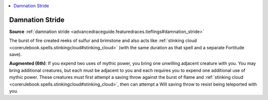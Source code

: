 
.. _`mythicadventures.mythicspells.damnationstride`:

.. contents:: \ 

.. _`mythicadventures.mythicspells.damnationstride#damnation_stride`:

Damnation Stride
=================

\ **Source**\  :ref:`damnation stride <advancedraceguide.featuredraces.tieflings#damnation_stride>`

The burst of fire created reeks of sulfur and brimstone and also acts like :ref:`stinking cloud <corerulebook.spells.stinkingcloud#stinking_cloud>`\  (with the same duration as that spell and a separate Fortitude save).

\ **Augmented (6th)**\ : If you expend two uses of mythic power, you bring one unwilling adjacent creature with you. You may bring additional creatures, but each must be adjacent to you and each requires you to expend one additional use of mythic power. These creatures must first attempt a saving throw against the burst of flame and :ref:`stinking cloud <corerulebook.spells.stinkingcloud#stinking_cloud>`\ , then can attempt a Will saving throw to resist being teleported with you.
